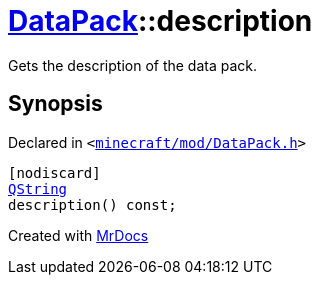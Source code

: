 [#DataPack-description]
= xref:DataPack.adoc[DataPack]::description
:relfileprefix: ../
:mrdocs:


Gets the description of the data pack&period;



== Synopsis

Declared in `&lt;https://github.com/PrismLauncher/PrismLauncher/blob/develop/launcher/minecraft/mod/DataPack.h#L47[minecraft&sol;mod&sol;DataPack&period;h]&gt;`

[source,cpp,subs="verbatim,replacements,macros,-callouts"]
----
[nodiscard]
xref:QString.adoc[QString]
description() const;
----



[.small]#Created with https://www.mrdocs.com[MrDocs]#
